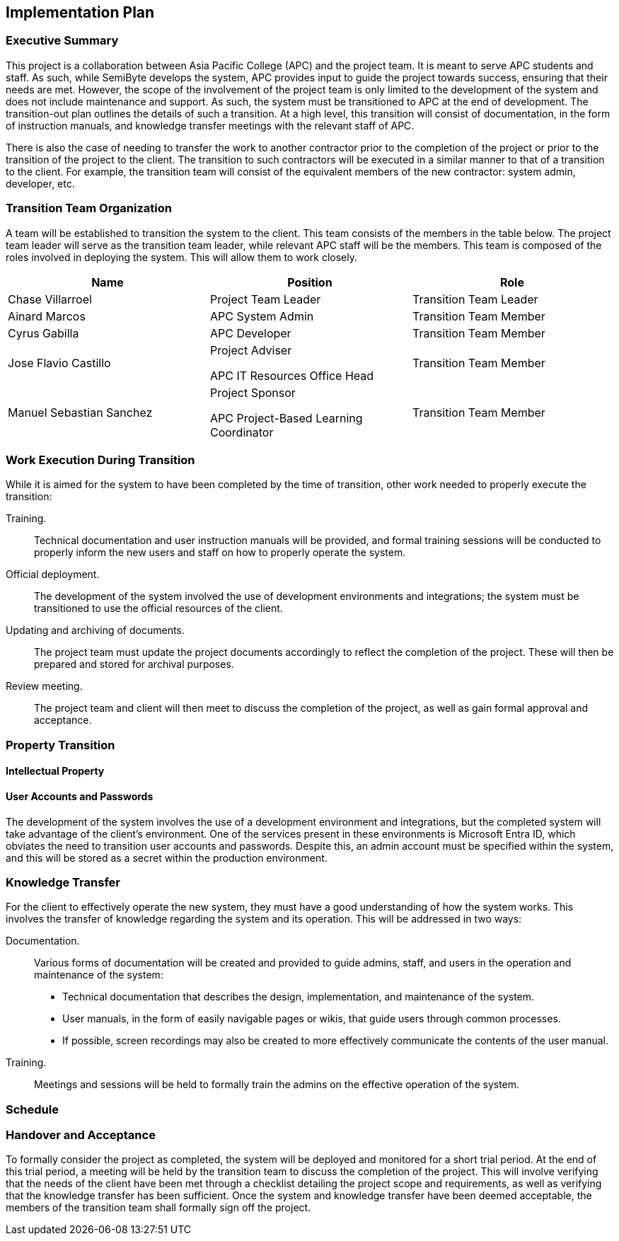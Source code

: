 == Implementation Plan

=== Executive Summary

This project is a collaboration between Asia Pacific College (APC) and the project team. It is meant to serve APC students and staff. As such, while SemiByte develops the system, APC provides input to guide the project towards success, ensuring that their needs are met. However, the scope of the involvement of the project team is only limited to the development of the system and does not include maintenance and support. As such, the system must be transitioned to APC at the end of development. The transition-out plan outlines the details of such a transition. At a high level, this transition will consist of documentation, in the form of instruction manuals, and knowledge transfer meetings with the relevant staff of APC.

There is also the case of needing to transfer the work to another contractor prior to the completion of the project or prior to the transition of the project to the client. The transition to such contractors will be executed in a similar manner to that of a transition to the client. For example, the transition team will consist of the equivalent members of the new contractor: system admin, developer, etc.

=== Transition Team Organization

A team will be established to transition the system to the client. This team consists of the members in the table below. The project team leader will serve as the transition team leader, while relevant APC staff will be the members. This team is composed of the roles involved in deploying the system. This will allow them to work closely.

[%header,cols=3*]
|===
|Name
|Position
|Role

|Chase Villarroel
|Project Team Leader
|Transition Team Leader

|Ainard Marcos
|APC System Admin
|Transition Team Member

|Cyrus Gabilla
|APC Developer
|Transition Team Member

|Jose Flavio Castillo
a|Project Adviser

APC IT Resources Office Head
|Transition Team Member

|Manuel Sebastian Sanchez
a|Project Sponsor

APC Project-Based Learning Coordinator
|Transition Team Member
|===

=== Work Execution During Transition

While it is aimed for the system to have been completed by the time of transition, other work needed to properly execute the transition:

Training.:: Technical documentation and user instruction manuals will be provided, and formal training sessions will be conducted to properly inform the new users and staff on how to properly operate the system.
Official deployment.:: The development of the system involved the use of development environments and integrations; the system must be transitioned to use the official resources of the client.
Updating and archiving of documents.:: The project team must update the project documents accordingly to reflect the completion of the project. These will then be prepared and stored for archival purposes.
Review meeting.:: The project team and client will then meet to discuss the completion of the project, as well as gain formal approval and acceptance.

=== Property Transition

==== Intellectual Property



==== User Accounts and Passwords

The development of the system involves the use of a development environment and integrations, but the completed system will take advantage of the client's environment. One of the services present in these environments is Microsoft Entra ID, which obviates the need to transition user accounts and passwords. Despite this, an admin account must be specified within the system, and this will be stored as a secret within the production environment.

=== Knowledge Transfer

For the client to effectively operate the new system, they must have a good understanding of how the system works. This involves the transfer of knowledge regarding the system and its operation. This will be addressed in two ways:

Documentation.:: Various forms of documentation will be created and provided to guide admins, staff, and users in the operation and maintenance of the system:
* Technical documentation that describes the design, implementation, and maintenance of the system.
* User manuals, in the form of easily navigable pages or wikis, that guide users through common processes.
* If possible, screen recordings may also be created to more effectively communicate the contents of the user manual.
Training.:: Meetings and sessions will be held to formally train the admins on the effective operation of the system.

=== Schedule



=== Handover and Acceptance

To formally consider the project as completed, the system will be deployed and monitored for a short trial period. At the end of this trial period, a meeting will be held by the transition team to discuss the completion of the project. This will involve verifying that the needs of the client have been met through a checklist detailing the project scope and requirements, as well as verifying that the knowledge transfer has been sufficient. Once the system and knowledge transfer have been deemed acceptable, the members of the transition team shall formally sign off the project.
